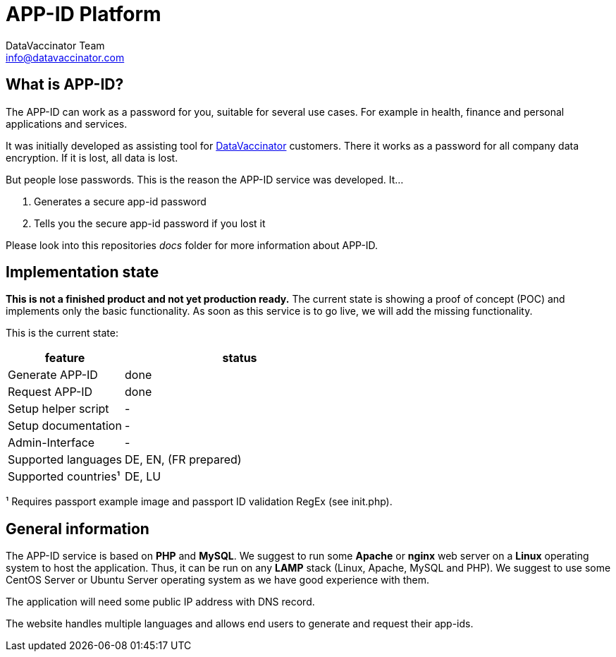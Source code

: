 = APP-ID Platform
:author: DataVaccinator Team
:email: info@datavaccinator.com
:doctype: book
ifdef::env-github[]
:tip-caption: :bulb:
:note-caption: :information_source:
:important-caption: :heavy_exclamation_mark:
:caution-caption: :fire:
:warning-caption: :warning:
endif::[]

== What is APP-ID?

The APP-ID can work as a password for you, suitable for several use cases. For example in health, finance and personal applications and services.

It was initially developed as assisting tool for https://www.datavaccinator.com[DataVaccinator] customers. There it works as a password for all company data encryption. If it is lost, all data is lost.

But people lose passwords. This is the reason the APP-ID service was developed. It...

. Generates a secure app-id password
. Tells you the secure app-id password if you lost it

Please look into this repositories _docs_ folder for more information about APP-ID.

== Implementation state

*This is not a finished product and not yet production ready.* The current state is showing a proof of concept (POC) and implements only the basic functionality. As soon as this service is to go live, we will add the missing functionality.

This is the current state:

[cols="1,2"]
|=======
|feature	|status

|Generate APP-ID | done
|Request APP-ID | done
|Setup helper script | -
|Setup documentation | -
|Admin-Interface | -
|Supported languages | DE, EN, (FR prepared)
|Supported countries¹ | DE, LU
|=======

¹ Requires passport example image and passport ID validation RegEx (see init.php).

== General information

The APP-ID service is based on *PHP* and *MySQL*. We suggest to run some *Apache* or *nginx* web server on a *Linux* operating system to host the application. Thus, it can be run on any *LAMP* stack (Linux, Apache, MySQL and PHP). We suggest to use some CentOS Server or Ubuntu Server operating system as we have good experience with them.

The application will need some public IP address with DNS record.

The website handles multiple languages and allows end users to generate and request their app-ids.